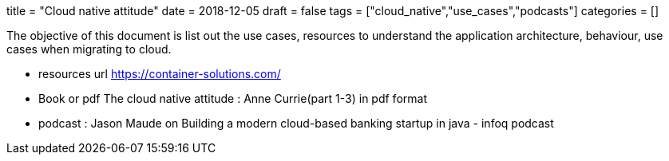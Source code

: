 +++
title = "Cloud native attitude"
date = 2018-12-05
draft = false
tags = ["cloud_native","use_cases","podcasts"]
categories = []
+++

The objective of this document is list out the use cases, resources to understand
the application architecture, behaviour, use cases when migrating to cloud. 

* resources url
https://container-solutions.com/

* Book or pdf
The cloud native attitude : Anne Currie(part 1-3) in pdf format

* podcast : 
Jason Maude on Building a modern cloud-based banking startup in java - infoq podcast
